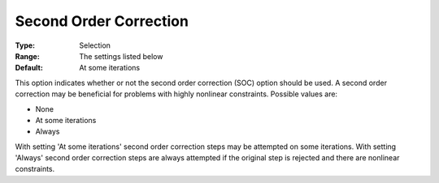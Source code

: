 .. _KNITRO_Hessian_-_SecondOrderCor:


Second Order Correction
=======================



:Type:	Selection	
:Range:	The settings listed below	
:Default:	At some iterations	



This option indicates whether or not the second order correction (SOC) option should be used. A second order correction may be beneficial for problems with highly nonlinear constraints. Possible values are:



*	None
*	At some iterations
*	Always




With setting 'At some iterations' second order correction steps may be attempted on some iterations. With setting 'Always' second order correction steps are always attempted if the original step is rejected and there are nonlinear constraints.




